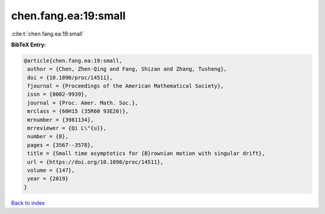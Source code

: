 chen.fang.ea:19:small
=====================

:cite:t:`chen.fang.ea:19:small`

**BibTeX Entry:**

.. code-block:: bibtex

   @article{chen.fang.ea:19:small,
    author = {Chen, Zhen-Qing and Fang, Shizan and Zhang, Tusheng},
    doi = {10.1090/proc/14511},
    fjournal = {Proceedings of the American Mathematical Society},
    issn = {0002-9939},
    journal = {Proc. Amer. Math. Soc.},
    mrclass = {60H15 (35R60 93E20)},
    mrnumber = {3981134},
    mrreviewer = {Qi L\"{u}},
    number = {8},
    pages = {3567--3578},
    title = {Small time asymptotics for {B}rownian motion with singular drift},
    url = {https://doi.org/10.1090/proc/14511},
    volume = {147},
    year = {2019}
   }

`Back to index <../By-Cite-Keys.rst>`_
